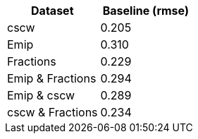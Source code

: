 [cols="1,1"]
|===
| Dataset | Baseline (rmse)

| cscw
| 0.205

| Emip
| 0.310

| Fractions
| 0.229

| Emip & Fractions
| 0.294

| Emip & cscw
| 0.289

| cscw & Fractions
| 0.234

|===